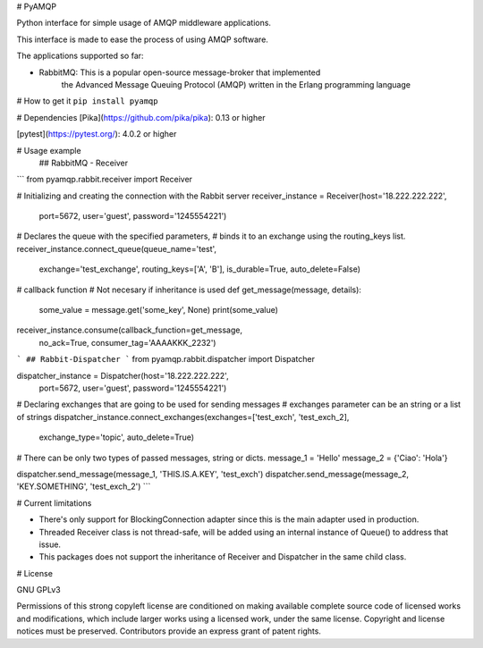
# PyAMQP

Python interface for simple usage of AMQP middleware applications.

This interface is made to ease the process of using AMQP software.

The applications supported so far:

* RabbitMQ: This is a popular open-source message-broker that implemented 
            the Advanced Message Queuing Protocol (AMQP) written in the Erlang programming language

# How to get it
``pip install pyamqp``

# Dependencies
[Pika](https://github.com/pika/pika): 0.13 or higher

[pytest](https://pytest.org/): 4.0.2 or higher

# Usage example
 ## RabbitMQ - Receiver
```         
from pyamqp.rabbit.receiver import Receiver

# Initializing and creating the connection with the Rabbit server
receiver_instance = Receiver(host='18.222.222.222',
                             port=5672,
                             user='guest',
                             password='1245554221')

# Declares the queue with the specified parameters, 
# binds it to an exchange using the routing_keys list.
receiver_instance.connect_queue(queue_name='test',
                                exchange='test_exchange',
                                routing_keys=['A', 'B'],
                                is_durable=True,
                                auto_delete=False)
# callback function
# Not necesary if inheritance is used
def get_message(message, details):
    some_value = message.get('some_key', None)
    print(some_value)

receiver_instance.consume(callback_function=get_message,
                          no_ack=True,
                          consumer_tag='AAAAKKK_2232')
```
## Rabbit-Dispatcher
```
from pyamqp.rabbit.dispatcher import Dispatcher

dispatcher_instance = Dispatcher(host='18.222.222.222',
                                 port=5672,
                                 user='guest',
                                 password='1245554221')

# Declaring exchanges that are going to be used for sending messages
# exchanges parameter can be an string or a list of strings                               
dispatcher_instance.connect_exchanges(exchanges=['test_exch', 'test_exch_2],
                                      exchange_type='topic',
                                      auto_delete=True)


# There can be only two types of passed messages, string or dicts.
message_1 = 'Hello'
message_2 = {'Ciao': 'Hola'} 

dispatcher.send_message(message_1, 'THIS.IS.A.KEY', 'test_exch')
dispatcher.send_message(message_2, 'KEY.SOMETHING', 'test_exch_2')
```

# Current limitations

*  There's only support for BlockingConnection adapter since this is the main adapter used in production.
*  Threaded Receiver class is not thread-safe, will be added using an internal instance of Queue() to address that issue.
*  This packages does not support the inheritance of Receiver and Dispatcher in the same child class.

# License

GNU GPLv3

Permissions of this strong copyleft license are conditioned on making available complete source code of licensed works and modifications, which include larger works using a licensed work, under the same license. Copyright and license notices must be preserved. Contributors provide an express grant of patent rights.



